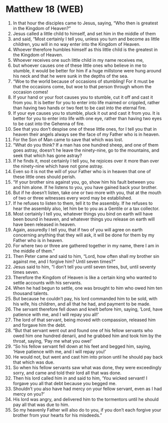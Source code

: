 * Matthew 18 (WEB)
:PROPERTIES:
:ID: WEB/40-MAT18
:END:

1. In that hour the disciples came to Jesus, saying, “Who then is greatest in the Kingdom of Heaven?”
2. Jesus called a little child to himself, and set him in the middle of them
3. and said, “Most certainly I tell you, unless you turn and become as little children, you will in no way enter into the Kingdom of Heaven.
4. Whoever therefore humbles himself as this little child is the greatest in the Kingdom of Heaven.
5. Whoever receives one such little child in my name receives me,
6. but whoever causes one of these little ones who believe in me to stumble, it would be better for him if a huge millstone were hung around his neck and that he were sunk in the depths of the sea.
7. “Woe to the world because of occasions of stumbling! For it must be that the occasions come, but woe to that person through whom the occasion comes!
8. If your hand or your foot causes you to stumble, cut it off and cast it from you. It is better for you to enter into life maimed or crippled, rather than having two hands or two feet to be cast into the eternal fire.
9. If your eye causes you to stumble, pluck it out and cast it from you. It is better for you to enter into life with one eye, rather than having two eyes to be cast into the Gehenna of fire.
10. See that you don’t despise one of these little ones, for I tell you that in heaven their angels always see the face of my Father who is in heaven.
11. For the Son of Man came to save that which was lost.
12. “What do you think? If a man has one hundred sheep, and one of them goes astray, doesn’t he leave the ninety-nine, go to the mountains, and seek that which has gone astray?
13. If he finds it, most certainly I tell you, he rejoices over it more than over the ninety-nine which have not gone astray.
14. Even so it is not the will of your Father who is in heaven that one of these little ones should perish.
15. “If your brother sins against you, go, show him his fault between you and him alone. If he listens to you, you have gained back your brother.
16. But if he doesn’t listen, take one or two more with you, that at the mouth of two or three witnesses every word may be established.
17. If he refuses to listen to them, tell it to the assembly. If he refuses to hear the assembly also, let him be to you as a Gentile or a tax collector.
18. Most certainly I tell you, whatever things you bind on earth will have been bound in heaven, and whatever things you release on earth will have been released in heaven.
19. Again, assuredly I tell you, that if two of you will agree on earth concerning anything that they will ask, it will be done for them by my Father who is in heaven.
20. For where two or three are gathered together in my name, there I am in the middle of them.”
21. Then Peter came and said to him, “Lord, how often shall my brother sin against me, and I forgive him? Until seven times?”
22. Jesus said to him, “I don’t tell you until seven times, but, until seventy times seven.
23. Therefore the Kingdom of Heaven is like a certain king who wanted to settle accounts with his servants.
24. When he had begun to settle, one was brought to him who owed him ten thousand talents.
25. But because he couldn’t pay, his lord commanded him to be sold, with his wife, his children, and all that he had, and payment to be made.
26. The servant therefore fell down and knelt before him, saying, ‘Lord, have patience with me, and I will repay you all!’
27. The lord of that servant, being moved with compassion, released him and forgave him the debt.
28. “But that servant went out and found one of his fellow servants who owed him one hundred denarii, and he grabbed him and took him by the throat, saying, ‘Pay me what you owe!’
29. “So his fellow servant fell down at his feet and begged him, saying, ‘Have patience with me, and I will repay you!’
30. He would not, but went and cast him into prison until he should pay back that which was due.
31. So when his fellow servants saw what was done, they were exceedingly sorry, and came and told their lord all that was done.
32. Then his lord called him in and said to him, ‘You wicked servant! I forgave you all that debt because you begged me.
33. Shouldn’t you also have had mercy on your fellow servant, even as I had mercy on you?’
34. His lord was angry, and delivered him to the tormentors until he should pay all that was due to him.
35. So my heavenly Father will also do to you, if you don’t each forgive your brother from your hearts for his misdeeds.”
